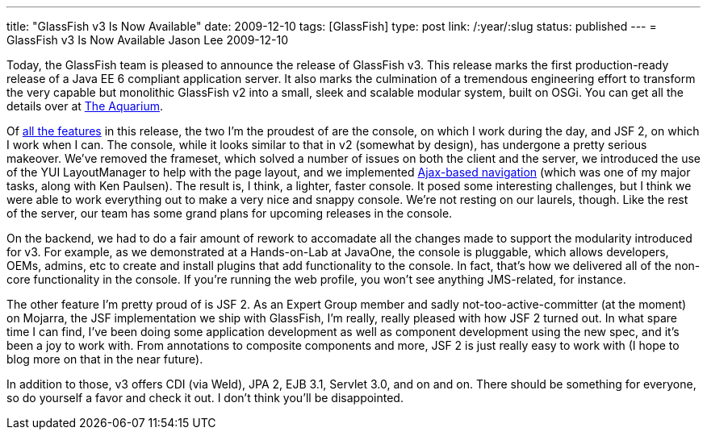 ---
title: "GlassFish v3 Is Now Available"
date: 2009-12-10
tags: [GlassFish]
type: post
link: /:year/:slug
status: published
---
= GlassFish v3 Is Now Available
Jason Lee
2009-12-10

Today, the GlassFish team is pleased to announce the release of GlassFish v3.  This release marks the first production-ready release of a Java EE 6 compliant application server.  It also marks the culmination of a tremendous engineering effort to transform the very capable but monolithic GlassFish v2 into a small, sleek and scalable modular system, built on OSGi.  You can get all the details over at http://blogs.sun.com/theaquarium/entry/glassfish_v3_is_now_available[The Aquarium].

Of http://blogs.sun.com/anilam/entry/10_new_features_in_glassfish[all the features] in this release, the two I'm the proudest of are the console, on which I work during the day, and JSF 2, on which I work when I can.  The console, while it looks similar to that in v2 (somewhat by design), has undergone a pretty serious makeover.  We've removed the frameset, which solved a number of issues on both the client and the server, we introduced the use of the YUI LayoutManager to help with the page layout, and we implemented http://blogs.sun.com/paulsen/entry/the_ajax_experiment[Ajax-based navigation] (which was one of my major tasks, along with Ken Paulsen).  The result is, I think, a lighter, faster console.  It posed some interesting challenges, but I think we were able to work everything out to make a very nice and snappy console.  We're not resting on our laurels, though.  Like the rest of the server, our team has some grand plans for upcoming releases in the console.

On the backend, we had to do a fair amount of rework to accomadate all the changes made to support the modularity introduced for v3.  For example, as we demonstrated at a Hands-on-Lab at JavaOne, the console is pluggable, which allows developers, OEMs, admins, etc to create and install plugins that add functionality to the console.  In fact, that's how we delivered all of the non-core functionality in the console.  If you're running the web profile, you won't see anything JMS-related, for instance.

The other feature I'm pretty proud of is JSF 2.  As an Expert Group member and sadly not-too-active-committer (at the moment) on Mojarra, the JSF implementation we ship with GlassFish, I'm really, really pleased with how JSF 2 turned out.  In what spare time I can find, I've been doing some application development as well as component development using the new spec, and it's been a joy to work with.  From annotations to composite components and more, JSF 2 is just really easy to work with (I hope to blog more on that in the near future).

In addition to those, v3 offers CDI (via Weld), JPA 2, EJB 3.1, Servlet 3.0, and on and on.  There should be something for everyone, so do yourself a favor and check it out.  I don't think you'll be disappointed.
